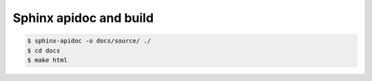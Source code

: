 Sphinx apidoc and build
=======================

.. code-block:: bash

    $ sphinx-apidoc -o docs/source/ ./
    $ cd docs
    $ make html
